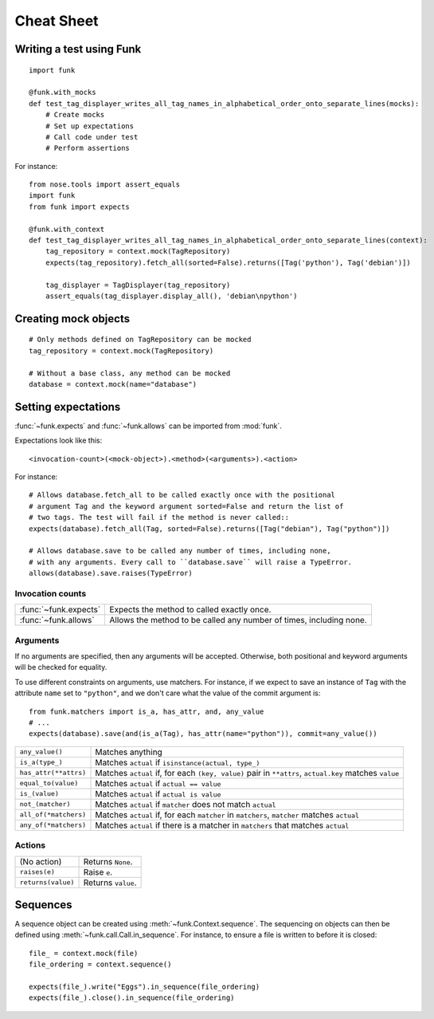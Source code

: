 Cheat Sheet
===========

Writing a test using Funk
-------------------------

::

    import funk

    @funk.with_mocks
    def test_tag_displayer_writes_all_tag_names_in_alphabetical_order_onto_separate_lines(mocks):
        # Create mocks
        # Set up expectations
        # Call code under test
        # Perform assertions

For instance::

    from nose.tools import assert_equals
    import funk
    from funk import expects

    @funk.with_context
    def test_tag_displayer_writes_all_tag_names_in_alphabetical_order_onto_separate_lines(context):
        tag_repository = context.mock(TagRepository)
        expects(tag_repository).fetch_all(sorted=False).returns([Tag('python'), Tag('debian')])
        
        tag_displayer = TagDisplayer(tag_repository)
        assert_equals(tag_displayer.display_all(), 'debian\npython')

Creating mock objects
---------------------

::

    # Only methods defined on TagRepository can be mocked
    tag_repository = context.mock(TagRepository)
    
    # Without a base class, any method can be mocked
    database = context.mock(name="database")
        
Setting expectations
--------------------

:func:`~funk.expects` and :func:`~funk.allows` can be imported from :mod:`funk`.

Expectations look like this::

    <invocation-count>(<mock-object>).<method>(<arguments>).<action>

For instance::

    # Allows database.fetch_all to be called exactly once with the positional
    # argument Tag and the keyword argument sorted=False and return the list of
    # two tags. The test will fail if the method is never called::
    expects(database).fetch_all(Tag, sorted=False).returns([Tag("debian"), Tag("python")])
    
    # Allows database.save to be called any number of times, including none,
    # with any arguments. Every call to ``database.save`` will raise a TypeError.
    allows(database).save.raises(TypeError)

Invocation counts
^^^^^^^^^^^^^^^^^

+---------------------+-----------------------------------------------------------------------+
|:func:`~funk.expects`|  Expects the method to called exactly once.                           |
+---------------------+-----------------------------------------------------------------------+
|:func:`~funk.allows` |  Allows the method to be called any number of times, including none.  |
+---------------------+-----------------------------------------------------------------------+

Arguments
^^^^^^^^^

If no arguments are specified, then any arguments will be accepted. Otherwise,
both positional and keyword arguments will be checked for equality.

To use different constraints on arguments, use matchers. For instance, if
we expect to save an instance of ``Tag`` with the attribute ``name`` set to
``"python"``, and we don't care what the value of the commit argument is::

    from funk.matchers import is_a, has_attr, and, any_value
    # ...
    expects(database).save(and(is_a(Tag), has_attr(name="python")), commit=any_value())
    
+---------------------------+--------------------------------------------------------------------------------------------------------+
| ``any_value()``           | Matches anything                                                                                       |
+---------------------------+--------------------------------------------------------------------------------------------------------+
| ``is_a(type_)``           | Matches ``actual`` if ``isinstance(actual, type_)``                                                    |
+---------------------------+--------------------------------------------------------------------------------------------------------+
| ``has_attr(**attrs)``     | Matches ``actual`` if, for each ``(key, value)`` pair in ``**attrs``, ``actual.key`` matches ``value`` |
+---------------------------+--------------------------------------------------------------------------------------------------------+
| ``equal_to(value)``       | Matches ``actual`` if ``actual == value``                                                              |
+---------------------------+--------------------------------------------------------------------------------------------------------+
| ``is_(value)``            | Matches ``actual`` if ``actual is value``                                                              |
+---------------------------+--------------------------------------------------------------------------------------------------------+
| ``not_(matcher)``         | Matches ``actual`` if ``matcher`` does not match ``actual``                                            |
+---------------------------+--------------------------------------------------------------------------------------------------------+
| ``all_of(*matchers)``     | Matches ``actual`` if, for each ``matcher`` in ``matchers``, ``matcher`` matches ``actual``            |
+---------------------------+--------------------------------------------------------------------------------------------------------+
| ``any_of(*matchers)``     | Matches ``actual`` if there is a matcher in ``matchers`` that matches ``actual``                       |
+---------------------------+--------------------------------------------------------------------------------------------------------+

Actions
^^^^^^^
+------------------------------------+-----------------------------------------------------------------------+
| (No action)                        |  Returns ``None``.                                                    |
+------------------------------------+-----------------------------------------------------------------------+
|``raises(e)``                       |  Raise ``e``.                                                         |
+------------------------------------+-----------------------------------------------------------------------+
|``returns(value)``                  |  Returns ``value``.                                                   |
+------------------------------------+-----------------------------------------------------------------------+

Sequences
---------

A sequence object can be created using :meth:`~funk.Context.sequence`.
The sequencing on objects can then be defined using :meth:`~funk.call.Call.in_sequence`.
For instance, to ensure a file is written to before it is closed::

    file_ = context.mock(file)
    file_ordering = context.sequence()

    expects(file_).write("Eggs").in_sequence(file_ordering)
    expects(file_).close().in_sequence(file_ordering)
